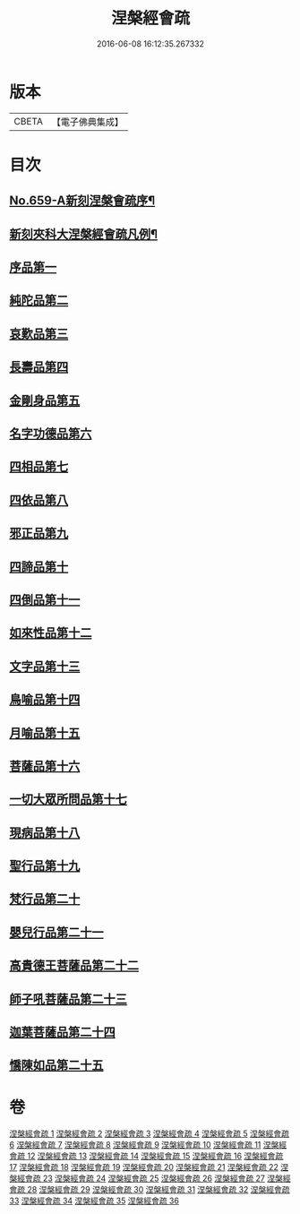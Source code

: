 #+TITLE: 涅槃經會疏 
#+DATE: 2016-06-08 16:12:35.267332

* 版本
 |     CBETA|【電子佛典集成】|

* 目次
** [[file:KR6g0016_001.txt::001-0316b1][No.659-A新刻涅槃會疏序¶]]
** [[file:KR6g0016_001.txt::001-0316c7][新刻夾科大涅槃經會疏凡例¶]]
** [[file:KR6g0016_001.txt::001-0317c3][序品第一]]
** [[file:KR6g0016_002.txt::002-0339b1][純陀品第二]]
** [[file:KR6g0016_002.txt::002-0358b4][哀歎品第三]]
** [[file:KR6g0016_003.txt::003-0375a1][長壽品第四]]
** [[file:KR6g0016_003.txt::003-0389a22][金剛身品第五]]
** [[file:KR6g0016_003.txt::003-0395a17][名字功德品第六]]
** [[file:KR6g0016_004.txt::004-0396c7][四相品第七]]
** [[file:KR6g0016_006.txt::006-0419b1][四依品第八]]
** [[file:KR6g0016_007.txt::007-0434c10][邪正品第九]]
** [[file:KR6g0016_007.txt::007-0439c16][四諦品第十]]
** [[file:KR6g0016_007.txt::007-0441b21][四倒品第十一]]
** [[file:KR6g0016_008.txt::008-0442c9][如來性品第十二]]
** [[file:KR6g0016_008.txt::008-0460b15][文字品第十三]]
** [[file:KR6g0016_008.txt::008-0463b9][鳥喻品第十四]]
** [[file:KR6g0016_009.txt::009-0467c3][月喻品第十五]]
** [[file:KR6g0016_009.txt::009-0470c3][菩薩品第十六]]
** [[file:KR6g0016_010.txt::010-0484b16][一切大眾所問品第十七]]
** [[file:KR6g0016_010.txt::010-0493a7][現病品第十八]]
** [[file:KR6g0016_011.txt::011-0499b2][聖行品第十九]]
** [[file:KR6g0016_014.txt::014-0542b3][梵行品第二十]]
** [[file:KR6g0016_018.txt::018-0603b14][嬰兒行品第二十一]]
** [[file:KR6g0016_019.txt::019-0606a2][高貴德王菩薩品第二十二]]
** [[file:KR6g0016_025.txt::025-0675b2][師子吼菩薩品第二十三]]
** [[file:KR6g0016_031.txt::031-0753a3][迦葉菩薩品第二十四]]
** [[file:KR6g0016_035.txt::035-0822a4][憍陳如品第二十五]]

* 卷
[[file:KR6g0016_001.txt][涅槃經會疏 1]]
[[file:KR6g0016_002.txt][涅槃經會疏 2]]
[[file:KR6g0016_003.txt][涅槃經會疏 3]]
[[file:KR6g0016_004.txt][涅槃經會疏 4]]
[[file:KR6g0016_005.txt][涅槃經會疏 5]]
[[file:KR6g0016_006.txt][涅槃經會疏 6]]
[[file:KR6g0016_007.txt][涅槃經會疏 7]]
[[file:KR6g0016_008.txt][涅槃經會疏 8]]
[[file:KR6g0016_009.txt][涅槃經會疏 9]]
[[file:KR6g0016_010.txt][涅槃經會疏 10]]
[[file:KR6g0016_011.txt][涅槃經會疏 11]]
[[file:KR6g0016_012.txt][涅槃經會疏 12]]
[[file:KR6g0016_013.txt][涅槃經會疏 13]]
[[file:KR6g0016_014.txt][涅槃經會疏 14]]
[[file:KR6g0016_015.txt][涅槃經會疏 15]]
[[file:KR6g0016_016.txt][涅槃經會疏 16]]
[[file:KR6g0016_017.txt][涅槃經會疏 17]]
[[file:KR6g0016_018.txt][涅槃經會疏 18]]
[[file:KR6g0016_019.txt][涅槃經會疏 19]]
[[file:KR6g0016_020.txt][涅槃經會疏 20]]
[[file:KR6g0016_021.txt][涅槃經會疏 21]]
[[file:KR6g0016_022.txt][涅槃經會疏 22]]
[[file:KR6g0016_023.txt][涅槃經會疏 23]]
[[file:KR6g0016_024.txt][涅槃經會疏 24]]
[[file:KR6g0016_025.txt][涅槃經會疏 25]]
[[file:KR6g0016_026.txt][涅槃經會疏 26]]
[[file:KR6g0016_027.txt][涅槃經會疏 27]]
[[file:KR6g0016_028.txt][涅槃經會疏 28]]
[[file:KR6g0016_029.txt][涅槃經會疏 29]]
[[file:KR6g0016_030.txt][涅槃經會疏 30]]
[[file:KR6g0016_031.txt][涅槃經會疏 31]]
[[file:KR6g0016_032.txt][涅槃經會疏 32]]
[[file:KR6g0016_033.txt][涅槃經會疏 33]]
[[file:KR6g0016_034.txt][涅槃經會疏 34]]
[[file:KR6g0016_035.txt][涅槃經會疏 35]]
[[file:KR6g0016_036.txt][涅槃經會疏 36]]

